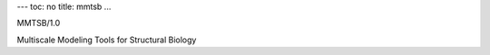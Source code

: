 ---
toc: no
title: mmtsb
...

MMTSB/1.0

Multiscale Modeling Tools for Structural Biology


.. vim:ft=rst

